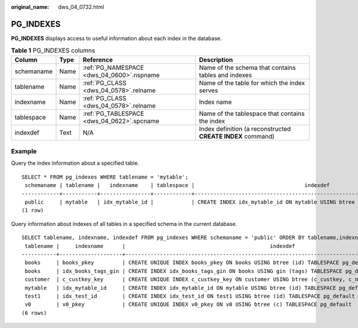 :original_name: dws_04_0732.html

.. _dws_04_0732:

PG_INDEXES
==========

**PG_INDEXES** displays access to useful information about each index in the database.

.. table:: **Table 1** PG_INDEXES columns

   +------------+------+--------------------------------------------+-------------------------------------------------------------+
   | Column     | Type | Reference                                  | Description                                                 |
   +============+======+============================================+=============================================================+
   | schemaname | Name | :ref:`PG_NAMESPACE <dws_04_0600>`.nspname  | Name of the schema that contains tables and indexes         |
   +------------+------+--------------------------------------------+-------------------------------------------------------------+
   | tablename  | Name | :ref:`PG_CLASS <dws_04_0578>`.relname      | Name of the table for which the index serves                |
   +------------+------+--------------------------------------------+-------------------------------------------------------------+
   | indexname  | Name | :ref:`PG_CLASS <dws_04_0578>`.relname      | Index name                                                  |
   +------------+------+--------------------------------------------+-------------------------------------------------------------+
   | tablespace | Name | :ref:`PG_TABLESPACE <dws_04_0622>`.spcname | Name of the tablespace that contains the index              |
   +------------+------+--------------------------------------------+-------------------------------------------------------------+
   | indexdef   | Text | N/A                                        | Index definition (a reconstructed **CREATE INDEX** command) |
   +------------+------+--------------------------------------------+-------------------------------------------------------------+

Example
-------

Query the index information about a specified table.

::

   SELECT * FROM pg_indexes WHERE tablename = 'mytable';
    schemaname | tablename |   indexname    | tablespace |                                   indexdef
   ------------+-----------+----------------+------------+-------------------------------------------------------------------------------
    public     | mytable   | idx_mytable_id |            | CREATE INDEX idx_mytable_id ON mytable USING btree (id) TABLESPACE pg_default
   (1 row)

Query information about indexes of all tables in a specified schema in the current database.

::

   SELECT tablename, indexname, indexdef FROM pg_indexes WHERE schemaname = 'public' ORDER BY tablename,indexname;
    tablename |     indexname      |                                              indexdef
   -----------+--------------------+-----------------------------------------------------------------------------------------------------
    books     | books_pkey         | CREATE UNIQUE INDEX books_pkey ON books USING btree (id) TABLESPACE pg_default
    books     | idx_books_tags_gin | CREATE INDEX idx_books_tags_gin ON books USING gin (tags) TABLESPACE pg_default
    customer  | c_custkey_key      | CREATE UNIQUE INDEX c_custkey_key ON customer USING btree (c_custkey, c_name) TABLESPACE pg_default
    mytable   | idx_mytable_id     | CREATE INDEX idx_mytable_id ON mytable USING btree (id) TABLESPACE pg_default
    test1     | idx_test_id        | CREATE INDEX idx_test_id ON test1 USING btree (id) TABLESPACE pg_default
    v0        | v0_pkey            | CREATE UNIQUE INDEX v0_pkey ON v0 USING btree (c) TABLESPACE pg_default
   (6 rows)
